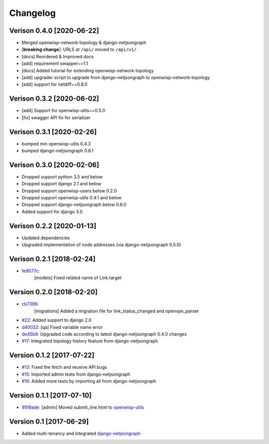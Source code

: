 Changelog
=========

Verison 0.4.0 [2020-06-22]
--------------------------

- Merged openwisp-network-topology & django-netjsongraph
- [**breaking change**]: URLS at ``/api/`` moved to ``/api/v1/``
- [docs] Reordered & Improved docs
- [add] requirement swapper~=1.1
- [docs] Added tutorial for extending openwisp-network-topology
- [add] upgrader script to upgrade from django-netjsongraph to openwisp-network-topology
- [add] support for netdiff~=0.8.0

Verison 0.3.2 [2020-06-02]
--------------------------

- [add] Support for openwisp-utils~=0.5.0
- [fix] swagger API fix for serializer

Verison 0.3.1 [2020-02-26]
--------------------------

- bumped min openwisp-utils 0.4.3
- bumped django-netjsongraph 0.6.1

Verison 0.3.0 [2020-02-06]
--------------------------

- Dropped support python 3.5 and below
- Dropped support django 2.1 and below
- Dropped support openwisp-users below 0.2.0
- Dropped support openwisp-utils 0.4.1 and below
- Dropped support django-netjsongraph below 0.6.0
- Added support for django 3.0

Verison 0.2.2 [2020-01-13]
--------------------------

- Updated dependencies
- Upgraded implementation of node addresses (via django-netjsongraph 0.5.0)

Verison 0.2.1 [2018-02-24]
--------------------------

- `fe9077c <https://github.com/openwisp/openwisp-network-topology/commit/fe9077c>`_:
   [models] Fixed related name of Link.target

Version 0.2.0 [2018-02-20]
--------------------------

- `cb7366 <https://github.com/openwisp/openwisp-network-topology/commit/cb7366>`_:
   [migrations] Added a migration file for link_status_changed and openvpn_parser
- `#22 <https://github.com/openwisp/openwisp-network-topology/pull/22>`_:
  Added support to django 2.0
- `d40032 <https://github.com/openwisp/openwisp-network-topology/commit/d40032>`_:
  [qa] Fixed variable name error
- `de45b6 <https://github.com/openwisp/openwisp-network-topology/commit/de45b6>`_:
  Upgraded code according to latest django-netjsongraph 0.4.0 changes
- `#17 <https://github.com/openwisp/openwisp-network-topology/pull/17>`_:
  Integrated topology history feature from django-netjsongraph

Version 0.1.2 [2017-07-22]
--------------------------

- `#13 <https://github.com/openwisp/openwisp-network-topology/issues/13>`_:
  Fixed the fetch and receive API bugs
- `#15 <https://github.com/openwisp/openwisp-network-topology/pull/15>`_:
  Imported admin tests from django-netjsongraph
- `#16 <https://github.com/openwisp/openwisp-network-topology/pull/16>`_:
  Added more tests by importing all from django-netjsongraph

Version 0.1.1 [2017-07-10]
--------------------------

- `95f8ade <https://github.com/openwisp/openwisp-network-topology/commit/95f8ade>`_: [admin] Moved submit_line.html to `openwisp-utils <https://github.com/openwisp/openwisp-utils>`_

Version 0.1 [2017-06-29]
------------------------

- Added multi-tenancy and integrated `django-netjsongraph <https://github.com/netjson/django-netjsongraph>`_
